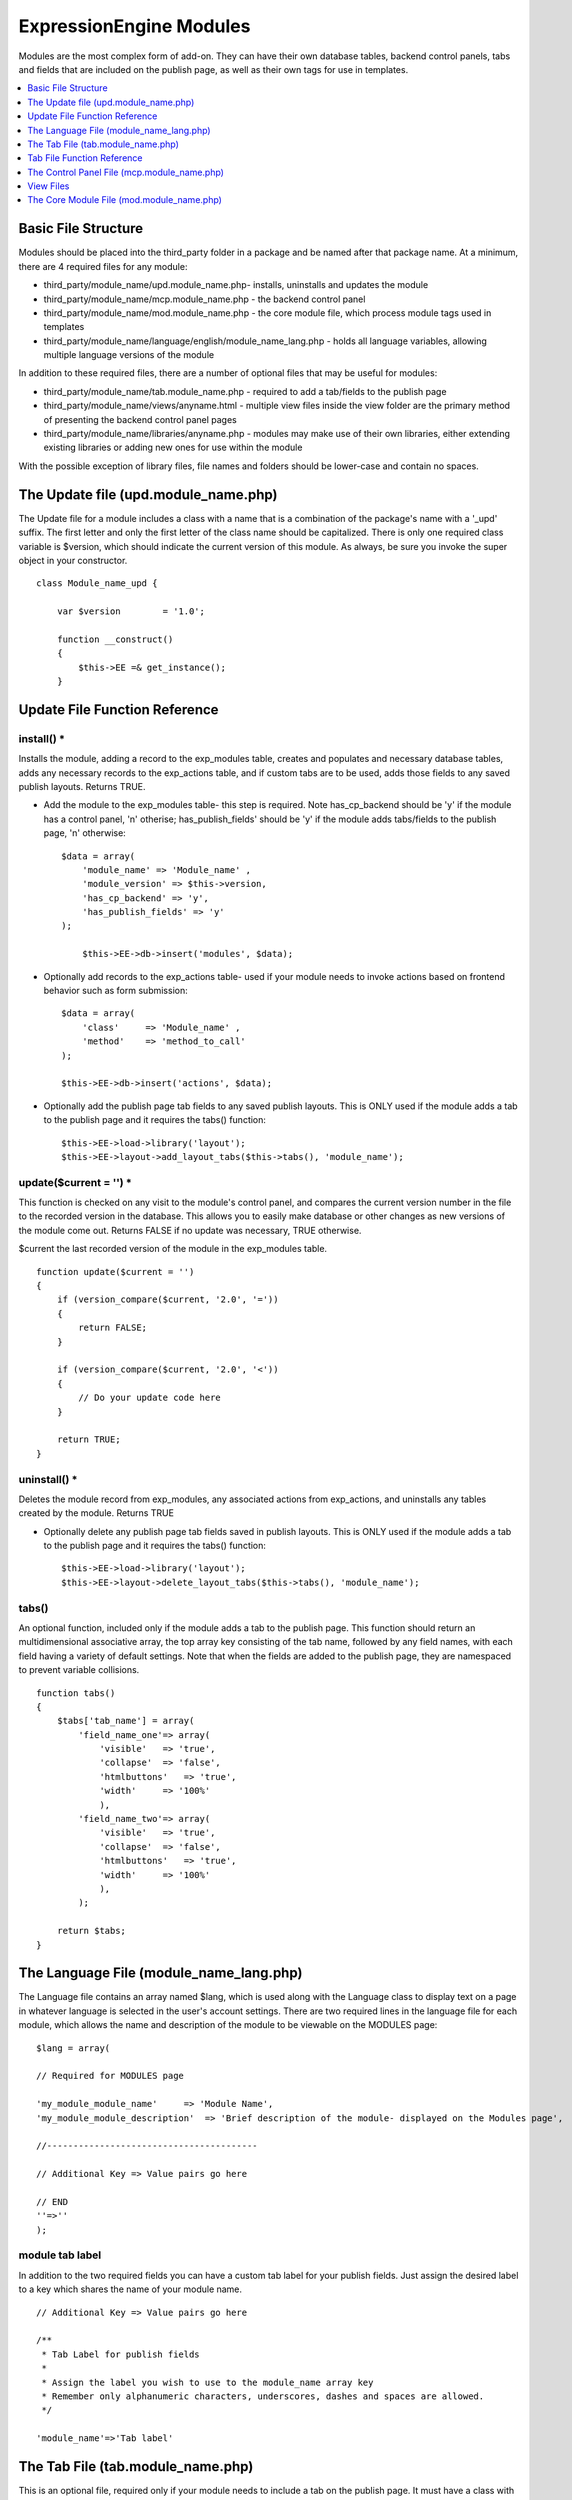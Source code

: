ExpressionEngine Modules
========================

Modules are the most complex form of add-on. They can have their own
database tables, backend control panels, tabs and fields that are
included on the publish page, as well as their own tags for use in
templates.

.. contents::
	:local:
	:depth: 1

Basic File Structure
--------------------

Modules should be placed into the third\_party folder in a package and
be named after that package name. At a minimum, there are 4 required
files for any module:

-  third\_party/module\_name/upd.module\_name.php- installs, uninstalls
   and updates the module
-  third\_party/module\_name/mcp.module\_name.php - the backend control
   panel
-  third\_party/module\_name/mod.module\_name.php - the core module
   file, which process module tags used in templates
-  third\_party/module\_name/language/english/module\_name\_lang.php -
   holds all language variables, allowing multiple language versions of
   the module

In addition to these required files, there are a number of optional
files that may be useful for modules:

-  third\_party/module\_name/tab.module\_name.php - required to add a
   tab/fields to the publish page
-  third\_party/module\_name/views/anyname.html - multiple view files
   inside the view folder are the primary method of presenting the
   backend control panel pages
-  third\_party/module\_name/libraries/anyname.php - modules may make
   use of their own libraries, either extending existing libraries or
   adding new ones for use within the module

With the possible exception of library files, file names and folders
should be lower-case and contain no spaces.

The Update file (upd.module\_name.php)
--------------------------------------

The Update file for a module includes a class with a name that is a
combination of the package's name with a '\_upd' suffix. The first
letter and only the first letter of the class name should be
capitalized. There is only one required class variable is $version,
which should indicate the current version of this module. As always, be
sure you invoke the super object in your constructor.

::

    class Module_name_upd { 

        var $version        = '1.0'; 
         
        function __construct() 
        { 
            $this->EE =& get_instance();
        }

Update File Function Reference
------------------------------

install() \*
~~~~~~~~~~~~

Installs the module, adding a record to the exp\_modules table, creates
and populates and necessary database tables, adds any necessary records
to the exp\_actions table, and if custom tabs are to be used, adds those
fields to any saved publish layouts. Returns TRUE.

-  Add the module to the exp\_modules table- this step is required. Note
   has\_cp\_backend should be 'y' if the module has a control panel, 'n'
   otherise; has\_publish\_fields' should be 'y' if the module adds
   tabs/fields to the publish page, 'n' otherwise:
   ::

       $data = array(
           'module_name' => 'Module_name' ,
           'module_version' => $this->version,
           'has_cp_backend' => 'y',
           'has_publish_fields' => 'y'
       );

           $this->EE->db->insert('modules', $data);

-  Optionally add records to the exp\_actions table- used if your module
   needs to invoke actions based on frontend behavior such as form
   submission:
   ::

       $data = array(
           'class'     => 'Module_name' ,
           'method'    => 'method_to_call'
       );

       $this->EE->db->insert('actions', $data);

-  Optionally add the publish page tab fields to any saved publish
   layouts. This is ONLY used if the module adds a tab to the publish
   page and it requires the tabs() function:
   ::

       $this->EE->load->library('layout');
       $this->EE->layout->add_layout_tabs($this->tabs(), 'module_name');

update($current = '') \*
~~~~~~~~~~~~~~~~~~~~~~~~

This function is checked on any visit to the module's control panel, and
compares the current version number in the file to the recorded version
in the database. This allows you to easily make database or other
changes as new versions of the module come out. Returns FALSE if no
update was necessary, TRUE otherwise.

$current the last recorded version of the module in the exp\_modules
table.

::

    function update($current = '')
    {
        if (version_compare($current, '2.0', '='))
        {
            return FALSE;
        }
            
        if (version_compare($current, '2.0', '<'))
        {
            // Do your update code here
        } 
        
        return TRUE; 
    }

uninstall() \*
~~~~~~~~~~~~~~

Deletes the module record from exp\_modules, any associated actions from
exp\_actions, and uninstalls any tables created by the module. Returns
TRUE

-  Optionally delete any publish page tab fields saved in publish
   layouts. This is ONLY used if the module adds a tab to the publish
   page and it requires the tabs() function:
   ::

       $this->EE->load->library('layout');
       $this->EE->layout->delete_layout_tabs($this->tabs(), 'module_name');

tabs()
~~~~~~

An optional function, included only if the module adds a tab to the
publish page. This function should return an multidimensional
associative array, the top array key consisting of the tab name,
followed by any field names, with each field having a variety of default
settings. Note that when the fields are added to the publish page, they
are namespaced to prevent variable collisions.

::

    function tabs()
    {
        $tabs['tab_name'] = array(
            'field_name_one'=> array(
                'visible'   => 'true',
                'collapse'  => 'false',
                'htmlbuttons'   => 'true',
                'width'     => '100%'
                ),
            'field_name_two'=> array(
                'visible'   => 'true',
                'collapse'  => 'false',
                'htmlbuttons'   => 'true',
                'width'     => '100%'
                ),                          
            );  
                    
        return $tabs;   
    }

The Language File (module\_name\_lang.php)
------------------------------------------

The Language file contains an array named $lang, which is used along
with the Language class to display text on a page in whatever language
is selected in the user's account settings. There are two required lines
in the language file for each module, which allows the name and
description of the module to be viewable on the MODULES page:

::

    $lang = array(

    // Required for MODULES page

    'my_module_module_name'     => 'Module Name',
    'my_module_module_description'  => 'Brief description of the module- displayed on the Modules page',

    //----------------------------------------

    // Additional Key => Value pairs go here

    // END
    ''=>''
    );

module tab label
~~~~~~~~~~~~~~~~

In addition to the two required fields you can have a custom tab label
for your publish fields. Just assign the desired label to a key which
shares the name of your module name.

::

    // Additional Key => Value pairs go here
        
    /**
     * Tab Label for publish fields
     *
     * Assign the label you wish to use to the module_name array key
     * Remember only alphanumeric characters, underscores, dashes and spaces are allowed. 
     */

    'module_name'=>'Tab label'

The Tab File (tab.module\_name.php)
-----------------------------------

This is an optional file, required only if your module needs to include
a tab on the publish page. It must have a class with a name that is a
combination of the package's name with a '\_tab' suffix. There are no
required class variables, though be sure you invoke the super object in
your constructor. Because multiple modules may be adding fields to the
publish page, all third party tab fields are namespaced using the
package name when displayed on the publish page. This namespacing will
be stripped prior to any data being returned to the tab functions.

Note: if your module includes a tab, do not forget to indicate this in
the update file when installing the module. Further, be sure to include
the tabs() function in the update file, and use it when updating custom
layouts on installation and uninstallation.

Tab File Function Reference
---------------------------

publish\_tabs($channel\_id, $entry\_id = '') \*
~~~~~~~~~~~~~~~~~~~~~~~~~~~~~~~~~~~~~~~~~~~~~~~

This function creates the fields that will be displayed on the publish
page. It must return $settings, a multidimensional associative array
specifying the display settings and values associated with each of your
fields.

$channel\_id the channel\_id the entry is currently being created in.

$entry\_id the entry\_id if this is an edit, empty otherwise.

The settings array elements:

field\_id
^^^^^^^^^^

The name of the field

field\_label
^^^^^^^^^^^^

The field label- typically a language variable is used here

field\_required
^^^^^^^^^^^^^^^

Indicates whether to include the 'required' class next to the field label: y/n

field\_data
^^^^^^^^^^^

The current data, if applicable.

field\_list\_items
^^^^^^^^^^^^^^^^^^

An array of options, otherwise an empty string.

options
^^^^^^^

An array of options, otherwise an empty string.

selected
^^^^^^^^

The selected value if applicable to the field\_type

field\_fmt
^^^^^^^^^^

Allowed field format options, if applicable: an associative array or empty string.

field\_instructions
^^^^^^^^^^^^^^^^^^^

Instructions to be displayed for this field in the publish page

field\_show\_fmt
^^^^^^^^^^^^^^^^

Determines whether the field format dropdown shows: y/n. Note- if
'y', you must specify the options available in field\_fmt

field\_pre\_populate
^^^^^^^^^^^^^^^^^^^^

Allows you to pre-populate a field when it is a new entry.

field\_text\_direction
^^^^^^^^^^^^^^^^^^^^^^

The direction of the text: ltr/rtl

field\_type
^^^^^^^^^^^

May be any existing field type

validate\_publish($params) \*
~~~~~~~~~~~~~~~~~~~~~~~~~~~~~

Allows you to validate the data after the publish form has been
submitted but before any additions to the database. Returns FALSE if
there are no errors, an array of errors otherwise.

$params a multidimensional associative array containing all of the data
available on the current submission. Note the array structure used in
the field check below:

::

    function validate_publish($params)
    {
        $errors = FALSE;
            
        if ( ! isset($params[0]['revision_post']['field_name_one']))
        {
            $errors = array(lang('required') => 'field__name_one');
        }

        return $errors;
    }

publish\_data\_db($params) \*
~~~~~~~~~~~~~~~~~~~~~~~~~~~~~

Allows the insertion of data after the core insert/update has been done,
thus making available the current $entry\_id. Returns nothing.

$params an associative array, the top level arrays consisting of:
'meta', 'data', 'mod\_data', and 'entry\_id'.

::

    function publish_data_db($params)
    {
        if (! isset($params['mod_data']['field_name_one'])  OR $params['mod_data']['field_name_one'] == '')
        {
            return;
        }
        
        $data = array(
            'entry_id' => $params['entry_id'],
            'file_id' => $params['mod_data']['field_name_one']
            );

            $this->EE->db->insert('table_name', $data); 
    }

publish\_data\_delete\_db($params) \*
~~~~~~~~~~~~~~~~~~~~~~~~~~~~~~~~~~~~~

Called near the end of the entry delete function, this allows you to
sync your records if any are tied to channel entry\_ids. Returns
nothing.

$params an array of entry\_ids.

The Control Panel File (mcp.module\_name.php)
---------------------------------------------

Used to create the backend control panel, it includes a class with a
name that is a combination of the package's name with a '\_mcp' suffix.
The first letter and only the first letter of the class name should be
capitalized. There are no required class variables. As always, be sure
you invoke the super object in your constructor. The control panel file
for a module without a backend control panel would look like:

::

    <?php if ( ! defined('BASEPATH')) exit('No direct script access allowed');

    class Module_name_mcp {

        function __construct()
        {
            $this->EE =& get_instance();
        }
    }
    // END CLASS

    /* End of file mcp.module_name.php */
    /* Location: ./system/expressionengine/third_party/modules/module_name/mcp.module_name.php */

Control Panel URLS
~~~~~~~~~~~~~~~~~~

If your module does have a backend, the url logic is very easy for a
human to parse. For example:

C=addons\_modules&M=show\_module\_cp&module=module\_name&method=add\_record.

**C=addons\_modules**
    C represents the **controller**, all of which are located in
    expressionengine/controllers/. In this example, the controller is
    'addons\_modules'. Controller names map directly to the urls.
**M=show\_module\_cp**
    M specifies the controller **method**- in this case the
    show\_module\_cp() method in the addons\_modules controller.
**module=module\_name**
    The module control panel- this is the name of your class, all lower
    case.
**method=add\_record**
    The **method** being called in the url maps directly to the method
    name in your control panel file. There is no need to route them
    manually.

Thus the above url would output whatever is returned by the
add\_record() method in your Module\_name\_mcp class. If no method is
specified, it will output the index() method by default.

Useful Control Panel Functions
~~~~~~~~~~~~~~~~~~~~~~~~~~~~~~

While all of the libraries and helpers from CodeIgniter and
ExpressionEngine (as well as your own libraries) are available, there
are a few CP library functions that will typically be used in any
control panel file:

- Set the page title, which is also displayed in the breadcrumb. Any
  displayed control panel page should include a title:
  ::

    $this->EE->view->cp_page_title = lang('mymodule_module_name');

- For interior pages, you will want to add to the breadcrumb, allowing
  easy navigation back to your main page:
  ::

    $this->EE->cp->set_breadcrumb(
      BASE.AMP.'C=addons_modules'.AMP.'M=show_module_cp'.AMP.'module=module_name',
      lang('mymodule_module_name')
    );

- If your module backend has multiple pages, you may want to create
  fourth level navigation. This is easily done in the constructor using
  the set\_right\_nav() function:
  ::

    $this->EE->cp->set_right_nav(array(
      'add_record'        => BASE.AMP.'C=addons_modules'.AMP.'M=show_module_cp'.AMP.'module=module_name'.AMP.'method=add_record'
    ));

Javascript
~~~~~~~~~~

While it is preferable that your module work for users who disable
javascript, you may well want to provide increased functionality for the
majority of users who don't. ExpressionEngine 2.x includes both its own
JavaScript library as well as the `The jQuery <http://jquery.com/>`_
JavaScript library, enabling developers to easily include JavaScript
enhancements. It is worth noting some 'best practices' when using
JavaScript in your control panel:

- Loading jQuery plugins:
  ::

    $this->EE->cp->add_js_script(array('plugin' => 'dataTables'));

- Outputting JavaScript to the browser:
  ::

    $this->EE->javascript->output();

- After defining any JavaScript output, you must compile in order to
  display it.
  ::

    $this->EE->javascript->compile();

Working with Forms
~~~~~~~~~~~~~~~~~~

While creating forms for the backend is fairly routine, there are
several differences/additions worth noting:

- The :doc:`Form Validation library </development/usage/form_validation>` is the
  best means of checking submitted form data and returning in-line
  errors in the case of failed validation.
- After form submission, you will generally want to output a success
  (or failure) message and redirect to a new page.
  ::

    $this->EE->session->set_flashdata('message_success', lang('record_added'));
    $this->EE->functions->redirect(BASE.AMP.'C=addons_modules'.AMP.'M=show_module_cp'.AMP.'module=module_name');    

Outputting Pages
~~~~~~~~~~~~~~~~

There are two ways to output content to the screen. For very simple
pages, you may want to simply return the desired output in a string. Any
string that the method returns is placed inside the cp page's content
container. With all but the simplest of output, the use of View files
will be the preferred method for handling your markup and presentation.

View Files
----------

While you aren't required to use views to create your backend pages,
they are the most modular and easy to read, modify, and edit approach to
building control panel pages. A view is simply an html page, or snippet
of a page, with some minimal php used to output variables. The variables
are passed to the view in an array when you load it. Setting the third
parameter of the load call to true will return the view to you as a
string:

::

  return $this->EE->load->view('index', $vars, TRUE); 

This would return the index.php view page, located in a **views**
folder. The view file is passed an array with all of the variables used
by the view, and those variables are simple 'plugged into' the html.

It is recommended that in view pages only, you use the :doc:`PHP's alternate
syntax </development/guidelines/view_php_syntax>` in your views, as it makes
them easier to read and limits the amount of php. If this is not
supported by your server, ExpressionEngine will automatically rewrite
the tags.

The Core Module File (mod.module\_name.php)
-------------------------------------------

The Core Module file is used for outputting content via Templates
and doing any processing that is required by both the Control Panel and
any module tags contained in a template. It includes a class with a name
that matches the package (the first letter of the class name must be
capitalized). There is one required class variable, $return\_data, which
will contain the module's outputted content and is retrieved by the
Template parser after the module is done processing. As always, be sure
you invoke the super object in your constructor.

The tag structure of a module follows the same rules as the :doc:`Plugins
API <plugins>`:

::

  {exp:module_name:method}

